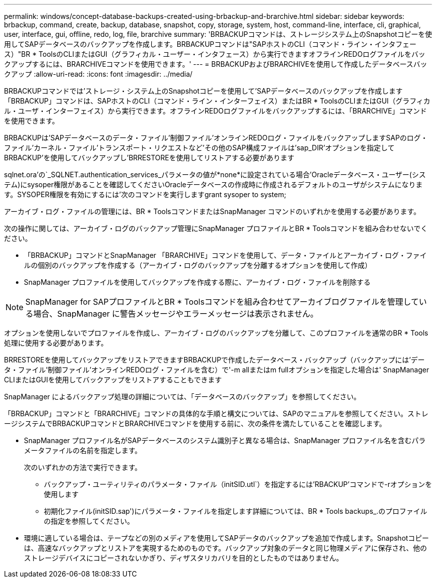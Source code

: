 ---
permalink: windows/concept-database-backups-created-using-brbackup-and-brarchive.html 
sidebar: sidebar 
keywords: brbackup, command, create, backup, database, snapshot, copy, storage, system, host, command-line, interface, cli, graphical, user, interface, gui, offline, redo, log, file, brarchive 
summary: 'BRBACKUPコマンドは、ストレージシステム上のSnapshotコピーを使用してSAPデータベースのバックアップを作成します。BRBACKUPコマンドは"SAPホストのCLI（コマンド・ライン・インタフェース）"BR * ToolsのCLIまたはGUI（グラフィカル・ユーザー・インタフェース）から実行できますオフラインREDOログファイルをバックアップするには、BRARCHIVEコマンドを使用できます。' 
---
= BRBACKUPおよびBRARCHIVEを使用して作成したデータベースバックアップ
:allow-uri-read: 
:icons: font
:imagesdir: ../media/


[role="lead"]
BRBACKUPコマンドでは'ストレージ・システム上のSnapshotコピーを使用して'SAPデータベースのバックアップを作成します「BRBACKUP」コマンドは、SAPホストのCLI（コマンド・ライン・インターフェイス）またはBR * ToolsのCLIまたはGUI（グラフィカル・ユーザ・インターフェイス）から実行できます。オフラインREDOログファイルをバックアップするには、「BRARCHIVE」コマンドを使用できます。

BRBACKUPは'SAPデータベースのデータ・ファイル'制御ファイル'オンラインREDOログ・ファイルをバックアップしますSAPのログ・ファイル'カーネル・ファイル'トランスポート・リクエストなど'その他のSAP構成ファイルは'sap_DIR'オプションを指定してBRBACKUP'を使用してバックアップし'BRRESTOREを使用してリストアする必要があります

sqlnet.ora'の`_SQLNET.authentication_services_パラメータの値が*none*に設定されている場合'Oracleデータベース・ユーザー(システム)にsysoper権限があることを確認してくださいOracleデータベースの作成時に作成されるデフォルトのユーザがシステムになります。SYSOPER権限を有効にするには'次のコマンドを実行しますgrant sysoper to system;

アーカイブ・ログ・ファイルの管理には、BR * ToolsコマンドまたはSnapManager コマンドのいずれかを使用する必要があります。

次の操作に関しては、アーカイブ・ログのバックアップ管理にSnapManager プロファイルとBR * Toolsコマンドを組み合わせないでください。

* 「BRBACKUP」コマンドとSnapManager 「BRARCHIVE」コマンドを使用して、データ・ファイルとアーカイブ・ログ・ファイルの個別のバックアップを作成する（アーカイブ・ログのバックアップを分離するオプションを使用して作成）
* SnapManager プロファイルを使用してバックアップを作成する際に、アーカイブ・ログ・ファイルを削除する



NOTE: SnapManager for SAPプロファイルとBR * Toolsコマンドを組み合わせてアーカイブログファイルを管理している場合、SnapManager に警告メッセージやエラーメッセージは表示されません。

オプションを使用しないでプロファイルを作成し、アーカイブ・ログのバックアップを分離して、このプロファイルを通常のBR * Tools処理に使用する必要があります。

BRRESTOREを使用してバックアップをリストアできますBRBACKUPで作成したデータベース・バックアップ（バックアップには'データ・ファイル'制御ファイル'オンラインREDOログ・ファイルを含む）で'-m allまたはm fullオプションを指定した場合は' SnapManager CLIまたはGUIを使用してバックアップをリストアすることもできます

SnapManager によるバックアップ処理の詳細については、「データベースのバックアップ」を参照してください。

「BRBACKUP」コマンドと「BRARCHIVE」コマンドの具体的な手順と構文については、SAPのマニュアルを参照してください。ストレージシステムでBRBACKUPコマンドとBRARCHIVEコマンドを使用する前に、次の条件を満たしていることを確認します。

* SnapManager プロファイル名がSAPデータベースのシステム識別子と異なる場合は、SnapManager プロファイル名を含むパラメータファイルの名前を指定します。
+
次のいずれかの方法で実行できます。

+
** バックアップ・ユーティリティのパラメータ・ファイル（initSID.utl`）を指定するには'RBACKUP'コマンドで-rオプションを使用します
** 初期化ファイル(initSID.sap')にパラメータ・ファイルを指定します詳細については、BR * Tools backups_.のプロファイルの指定を参照してください。


* 環境に適している場合は、テープなどの別のメディアを使用してSAPデータのバックアップを追加で作成します。Snapshotコピーは、高速なバックアップとリストアを実現するためのものです。バックアップ対象のデータと同じ物理メディアに保存され、他のストレージデバイスにコピーされないかぎり、ディザスタリカバリを目的としたものではありません。


